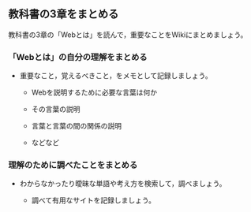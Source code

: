 ** 教科書の3章をまとめる

教科書の3章の「Webとは」を読んで，重要なことをWikiにまとめましょう。

*** 「Webとは」の自分の理解をまとめる

-  重要なこと，覚えるべきこと，をメモとして記録しましょう。

   -  Webを説明するために必要な言葉は何か

   -  その言葉の説明
   -  言葉と言葉の間の関係の説明
   -  などなど

*** 理解のために調べたことをまとめる

-  わからなかったり曖昧な単語や考え方を検索して，調べましょう。

   -  調べて有用なサイトを記録しましょう。


